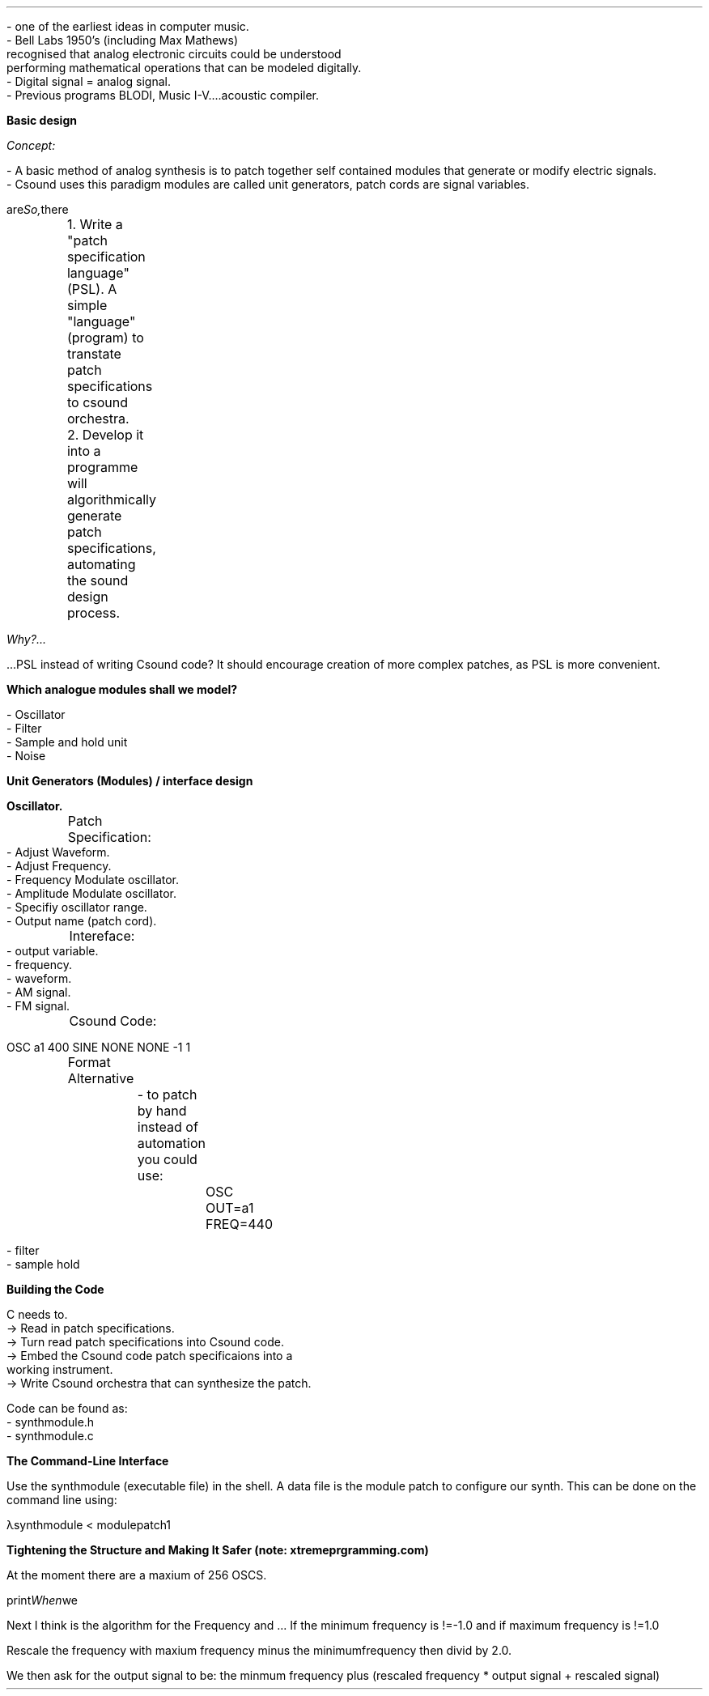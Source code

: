 .TL A Modular Synth Simulation
.AU Joel Nash


.LP 
 - one of the earliest ideas in computer music.
 - Bell Labs 1950's (including Max Mathews) 
 recognised that analog electronic circuits could be understood 
 performing mathematical operations that can be modeled digitally.
 - Digital signal = analog signal.
 - Previous programs BLODI, Music I-V....acoustic compiler.


\fBBasic design\fR

.I Concept:

    - A basic method of analog synthesis is to patch together self contained modules that generate or modify electric signals.
    - Csound uses this paradigm modules are called unit generators, patch cords are signal variables.

.I So, there are two parts:

	1. Write a "patch specification language"(PSL). A simple "language"(program) to transtate patch specifications to csound orchestra.

	2. Develop it into a programme will algorithmically generate patch specifications, automating the sound design process.

.I Why?... 

 ...PSL instead of writing Csound code? It should encourage creation of more complex patches, as PSL is more convenient.

\fBWhich analogue modules shall we model?\fR

    - Oscillator
    - Filter
    - Sample and hold unit
    - Noise








\fBUnit Generators (Modules) / interface design\fR

 \fBOscillator.\fR
 	Patch Specification:
	
             - Adjust Waveform.
             - Adjust Frequency.
             - Frequency Modulate oscillator.
             - Amplitude Modulate oscillator. 
             - Specifiy oscillator range. 
             - Output name (patch cord). 

	Intereface:
             - output variable.
             - frequency.
             - waveform.
             - AM signal.
             - FM signal.

	Csound Code:
             
             OSC a1 400 SINE NONE NONE -1 1

	Format Alternative 

		- to patch by hand instead of automation you could use:

			 OSC OUT=a1 FREQ=440


 - filter
 - sample hold


\fBBuilding the Code\fR

C needs to.
        -> Read in patch specifications.
        -> Turn read patch specifications into Csound code.
        -> Embed the Csound code patch specificaions into a 
            working instrument. 
        -> Write Csound orchestra that can synthesize the patch.

Code can be found as:
    - synthmodule.h
    - synthmodule.c

\fB The Command-Line Interface\fR
 
Use the synthmodule (executable file) in the shell.
A data file is the module patch to configure our synth. This can be done
on the command line using:

λsynthmodule < modulepatch1

\fB Tightening the Structure and Making It Safer (note: xtremeprgramming.com) \fR

At the moment there are a maxium of 256 OSCS.

.I When we print the Oscillators to csound code.

Next I think is the algorithm for the Frequency and ...
If the minimum frequency is !=-1.0 and if maximum frequency is !=1.0

Rescale the frequency with maxium frequency minus the minimumfrequency then divid 
by 2.0.

We then ask for the output signal to be:
the minmum frequency plus (rescaled frequency * output signal + rescaled signal)




